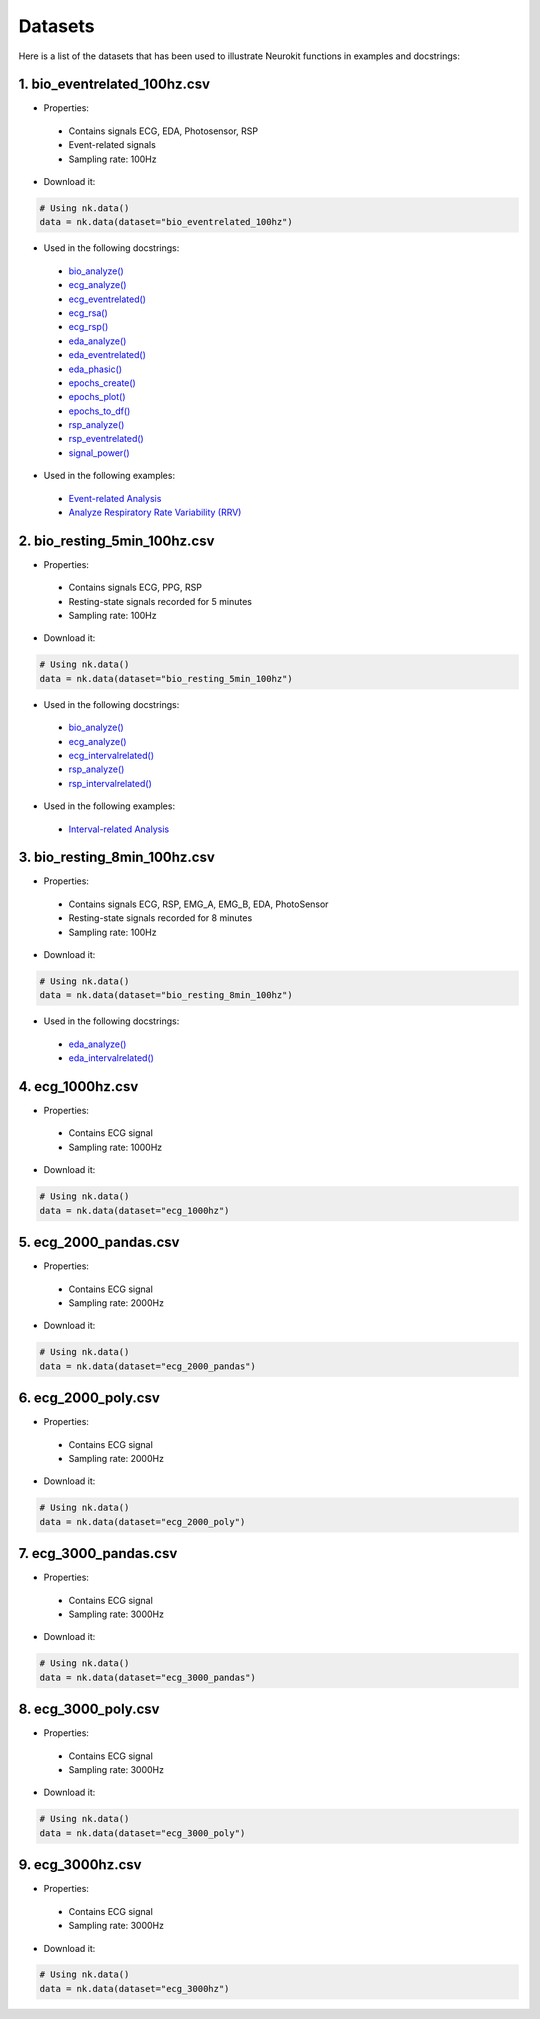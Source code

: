 ========
Datasets
========

Here is a list of the datasets that has been used to illustrate Neurokit functions in examples and docstrings:

1. bio_eventrelated_100hz.csv
------------------------------
- Properties:

 - Contains signals ECG, EDA, Photosensor, RSP
 - Event-related signals
 - Sampling rate: 100Hz

- Download it:
.. code-block:: python

	# Using nk.data()
	data = nk.data(dataset="bio_eventrelated_100hz")


- Used in the following docstrings:

 - `bio_analyze() <https://neurokit2.readthedocs.io/en/latest/functions.html#neurokit2.bio_analyze>`_
 - `ecg_analyze() <https://neurokit2.readthedocs.io/en/latest/functions.html#neurokit2.ecg_analyze>`_
 - `ecg_eventrelated() <https://neurokit2.readthedocs.io/en/latest/functions.html#neurokit2.ecg_eventrelated>`_
 - `ecg_rsa() <https://neurokit2.readthedocs.io/en/latest/functions.html#neurokit2.ecg_rsa>`_
 - `ecg_rsp() <https://neurokit2.readthedocs.io/en/latest/functions.html#neurokit2.ecg_rsp>`_
 - `eda_analyze() <https://neurokit2.readthedocs.io/en/latest/functions.html#neurokit2.eda_analyze>`_ 
 - `eda_eventrelated() <https://neurokit2.readthedocs.io/en/latest/functions.html#neurokit2.eda_eventrelated>`_
 - `eda_phasic() <https://neurokit2.readthedocs.io/en/latest/functions.html#neurokit2.eda_phasic>`_
 - `epochs_create() <https://neurokit2.readthedocs.io/en/latest/functions.html#neurokit2.epochs_create>`_ 
 - `epochs_plot() <https://neurokit2.readthedocs.io/en/latest/functions.html#neurokit2.epochs_plot>`_
 - `epochs_to_df() <https://neurokit2.readthedocs.io/en/latest/functions.html#neurokit2.epochs_to_df>`_
 - `rsp_analyze() <https://neurokit2.readthedocs.io/en/latest/functions.html#neurokit2.rsp_analyze>`_
 - `rsp_eventrelated() <https://neurokit2.readthedocs.io/en/latest/functions.html#neurokit2.rsp_eventrelated>`_
 - `signal_power() <https://neurokit2.readthedocs.io/en/latest/functions.html#neurokit2.signal_power>`_

- Used in the following examples:

 - `Event-related Analysis <https://neurokit2.readthedocs.io/en/dev/examples/eventrelated.html>`_
 - `Analyze Respiratory Rate Variability (RRV) <https://neurokit2.readthedocs.io/en/dev/examples/rrv.html>`_


2. bio_resting_5min_100hz.csv
------------------------------
- Properties:

 - Contains signals ECG, PPG, RSP
 - Resting-state signals recorded for 5 minutes
 - Sampling rate: 100Hz

- Download it:
.. code-block:: python

	# Using nk.data()
	data = nk.data(dataset="bio_resting_5min_100hz")


- Used in the following docstrings:

 - `bio_analyze() <https://neurokit2.readthedocs.io/en/latest/functions.html#neurokit2.bio_analyze>`_
 - `ecg_analyze() <https://neurokit2.readthedocs.io/en/latest/functions.html#neurokit2.ecg_analyze>`_
 - `ecg_intervalrelated() <https://neurokit2.readthedocs.io/en/latest/functions.html#neurokit2.ecg_intervalrelated>`_
 - `rsp_analyze() <https://neurokit2.readthedocs.io/en/latest/functions.html#neurokit2.rsp_analyze>`_
 - `rsp_intervalrelated() <https://neurokit2.readthedocs.io/en/latest/functions.html#neurokit2.rsp_intervalrelated>`_

- Used in the following examples:

 - `Interval-related Analysis <https://neurokit2.readthedocs.io/en/dev/examples/intervalrelated.html>`_


3. bio_resting_8min_100hz.csv
------------------------------
- Properties:

 - Contains signals ECG, RSP, EMG_A, EMG_B, EDA, PhotoSensor
 - Resting-state signals recorded for 8 minutes
 - Sampling rate: 100Hz

- Download it:
.. code-block:: python

	# Using nk.data()
	data = nk.data(dataset="bio_resting_8min_100hz")


- Used in the following docstrings:

 - `eda_analyze() <https://neurokit2.readthedocs.io/en/latest/functions.html#neurokit2.eda_analyze>`_
 - `eda_intervalrelated() <https://neurokit2.readthedocs.io/en/latest/functions.html#neurokit2.eda_intervalrelated>`_


4. ecg_1000hz.csv
-----------------
- Properties:

 - Contains ECG signal
 - Sampling rate: 1000Hz

- Download it:
.. code-block:: python

	# Using nk.data()
	data = nk.data(dataset="ecg_1000hz")


5. ecg_2000_pandas.csv
----------------------
- Properties:

 - Contains ECG signal
 - Sampling rate: 2000Hz

- Download it:
.. code-block:: python

	# Using nk.data()
	data = nk.data(dataset="ecg_2000_pandas")


6. ecg_2000_poly.csv
--------------------
- Properties:

 - Contains ECG signal
 - Sampling rate: 2000Hz

- Download it:
.. code-block:: python

	# Using nk.data()
	data = nk.data(dataset="ecg_2000_poly")


7. ecg_3000_pandas.csv
-----------------------
- Properties:

 - Contains ECG signal
 - Sampling rate: 3000Hz

- Download it:
.. code-block:: python

	# Using nk.data()
	data = nk.data(dataset="ecg_3000_pandas")


8. ecg_3000_poly.csv
-----------------------
- Properties:

 - Contains ECG signal
 - Sampling rate: 3000Hz

- Download it:
.. code-block:: python

	# Using nk.data()
	data = nk.data(dataset="ecg_3000_poly")

9. ecg_3000hz.csv
-----------------------
- Properties:

 - Contains ECG signal
 - Sampling rate: 3000Hz

- Download it:
.. code-block:: python

	# Using nk.data()
	data = nk.data(dataset="ecg_3000hz")
